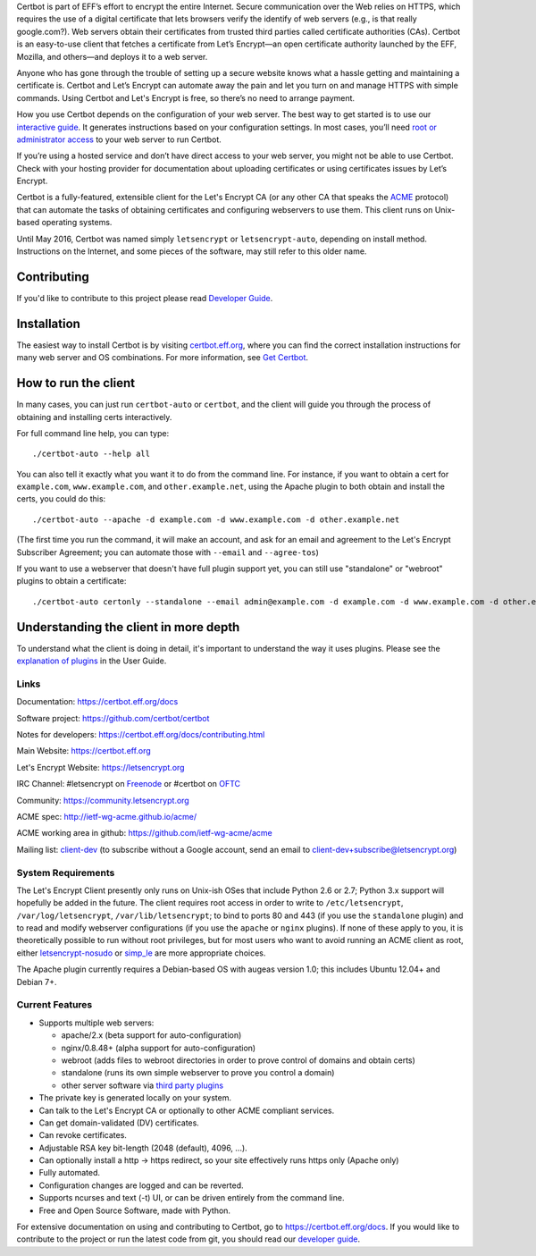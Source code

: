 .. This file contains a series of comments that are used to include sections of this README in other files. Do not modify these comments unless you know what you are doing. tag:intro-begin

Certbot is part of EFF’s effort to encrypt the entire Internet. Secure communication over the Web relies on HTTPS, which requires the use of a digital certificate that lets browsers verify the identify of web servers (e.g., is that really google.com?). Web servers obtain their certificates from trusted third parties called certificate authorities (CAs). Certbot is an easy-to-use client that fetches a certificate from Let’s Encrypt—an open certificate authority launched by the EFF, Mozilla, and others—and deploys it to a web server.

Anyone who has gone through the trouble of setting up a secure website knows what a hassle getting and maintaining a certificate is. Certbot and Let’s Encrypt can automate away the pain and let you turn on and manage HTTPS with simple commands. Using Certbot and Let's Encrypt is free, so there’s no need to arrange payment.

How you use Certbot depends on the configuration of your web server. The best way to get started is to use our `interactive guide <https://certbot.eff.org>`_. It generates instructions based on your configuration settings. In most cases, you’ll need `root or administrator access <https://certbot.eff.org/faq/#does-certbot-require-root-privileges>`_ to your web server to run Certbot.

If you’re using a hosted service and don’t have direct access to your web server, you might not be able to use Certbot. Check with your hosting provider for documentation about uploading certificates or using certificates issues by Let’s Encrypt.

Certbot is a fully-featured, extensible client for the Let's
Encrypt CA (or any other CA that speaks the `ACME
<https://github.com/ietf-wg-acme/acme/blob/master/draft-ietf-acme-acme.md>`_
protocol) that can automate the tasks of obtaining certificates and
configuring webservers to use them. This client runs on Unix-based operating
systems.

Until May 2016, Certbot was named simply ``letsencrypt`` or ``letsencrypt-auto``,
depending on install method. Instructions on the Internet, and some pieces of the
software, may still refer to this older name.

Contributing
------------

If you'd like to contribute to this project please read `Developer Guide
<https://certbot.eff.org/docs/contributing.html>`_.

.. _installation:

Installation
------------

The easiest way to install Certbot is by visiting `certbot.eff.org`_, where you can
find the correct installation instructions for many web server and OS combinations.
For more information, see `Get Certbot <https://certbot.eff.org/docs/install.html>`_.

.. _certbot.eff.org: https://certbot.eff.org/

How to run the client
---------------------

In many cases, you can just run ``certbot-auto`` or ``certbot``, and the
client will guide you through the process of obtaining and installing certs
interactively.

For full command line help, you can type::

  ./certbot-auto --help all


You can also tell it exactly what you want it to do from the command line.
For instance, if you want to obtain a cert for ``example.com``,
``www.example.com``, and ``other.example.net``, using the Apache plugin to both
obtain and install the certs, you could do this::

  ./certbot-auto --apache -d example.com -d www.example.com -d other.example.net

(The first time you run the command, it will make an account, and ask for an
email and agreement to the Let's Encrypt Subscriber Agreement; you can
automate those with ``--email`` and ``--agree-tos``)

If you want to use a webserver that doesn't have full plugin support yet, you
can still use "standalone" or "webroot" plugins to obtain a certificate::

  ./certbot-auto certonly --standalone --email admin@example.com -d example.com -d www.example.com -d other.example.net


Understanding the client in more depth
--------------------------------------

To understand what the client is doing in detail, it's important to
understand the way it uses plugins.  Please see the `explanation of
plugins <https://certbot.eff.org/docs/using.html#plugins>`_ in
the User Guide.

Links
=====

.. Do not modify this comment unless you know what you're doing. tag:links-begin

Documentation: https://certbot.eff.org/docs

Software project: https://github.com/certbot/certbot

Notes for developers: https://certbot.eff.org/docs/contributing.html

Main Website: https://certbot.eff.org

Let's Encrypt Website: https://letsencrypt.org

IRC Channel: #letsencrypt on `Freenode`_ or #certbot on `OFTC`_

Community: https://community.letsencrypt.org

ACME spec: http://ietf-wg-acme.github.io/acme/

ACME working area in github: https://github.com/ietf-wg-acme/acme


Mailing list: `client-dev`_ (to subscribe without a Google account, send an
email to client-dev+subscribe@letsencrypt.org)

|build-status| |coverage| |docs| |container|

.. _Freenode: https://webchat.freenode.net?channels=%23letsencrypt

.. _OFTC: https://webchat.oftc.net?channels=%23certbot

.. _client-dev: https://groups.google.com/a/letsencrypt.org/forum/#!forum/client-dev

.. |build-status| image:: https://travis-ci.org/certbot/certbot.svg?branch=master
   :target: https://travis-ci.org/certbot/certbot
   :alt: Travis CI status

.. |coverage| image:: https://coveralls.io/repos/certbot/certbot/badge.svg?branch=master
   :target: https://coveralls.io/r/certbot/certbot
   :alt: Coverage status

.. |docs| image:: https://readthedocs.org/projects/letsencrypt/badge/
   :target: https://readthedocs.org/projects/letsencrypt/
   :alt: Documentation status

.. |container| image:: https://quay.io/repository/letsencrypt/letsencrypt/status
   :target: https://quay.io/repository/letsencrypt/letsencrypt
   :alt: Docker Repository on Quay.io

.. Do not modify this comment unless you know what you're doing. tag:links-end

System Requirements
===================

The Let's Encrypt Client presently only runs on Unix-ish OSes that include
Python 2.6 or 2.7; Python 3.x support will hopefully be added in the future. The
client requires root access in order to write to ``/etc/letsencrypt``,
``/var/log/letsencrypt``, ``/var/lib/letsencrypt``; to bind to ports 80 and 443
(if you use the ``standalone`` plugin) and to read and modify webserver
configurations (if you use the ``apache`` or ``nginx`` plugins).  If none of
these apply to you, it is theoretically possible to run without root privileges,
but for most users who want to avoid running an ACME client as root, either
`letsencrypt-nosudo <https://github.com/diafygi/letsencrypt-nosudo>`_ or
`simp_le <https://github.com/kuba/simp_le>`_ are more appropriate choices.

The Apache plugin currently requires a Debian-based OS with augeas version
1.0; this includes Ubuntu 12.04+ and Debian 7+.

.. Do not modify this comment unless you know what you're doing. tag:intro-end

.. Do not modify this comment unless you know what you're doing. tag:features-begin

Current Features
=====================

* Supports multiple web servers:

  - apache/2.x (beta support for auto-configuration)
  - nginx/0.8.48+ (alpha support for auto-configuration)
  - webroot (adds files to webroot directories in order to prove control of
    domains and obtain certs)
  - standalone (runs its own simple webserver to prove you control a domain)
  - other server software via `third party plugins <https://certbot.eff.org/docs/using.html#third-party-plugins>`_

* The private key is generated locally on your system.
* Can talk to the Let's Encrypt CA or optionally to other ACME
  compliant services.
* Can get domain-validated (DV) certificates.
* Can revoke certificates.
* Adjustable RSA key bit-length (2048 (default), 4096, ...).
* Can optionally install a http -> https redirect, so your site effectively
  runs https only (Apache only)
* Fully automated.
* Configuration changes are logged and can be reverted.
* Supports ncurses and text (-t) UI, or can be driven entirely from the
  command line.
* Free and Open Source Software, made with Python.

.. Do not modify this comment unless you know what you're doing. tag:features-end

For extensive documentation on using and contributing to Certbot, go to https://certbot.eff.org/docs. If you would like to contribute to the project or run the latest code from git, you should read our `developer guide <https://certbot.eff.org/docs/contributing.html>`_.
